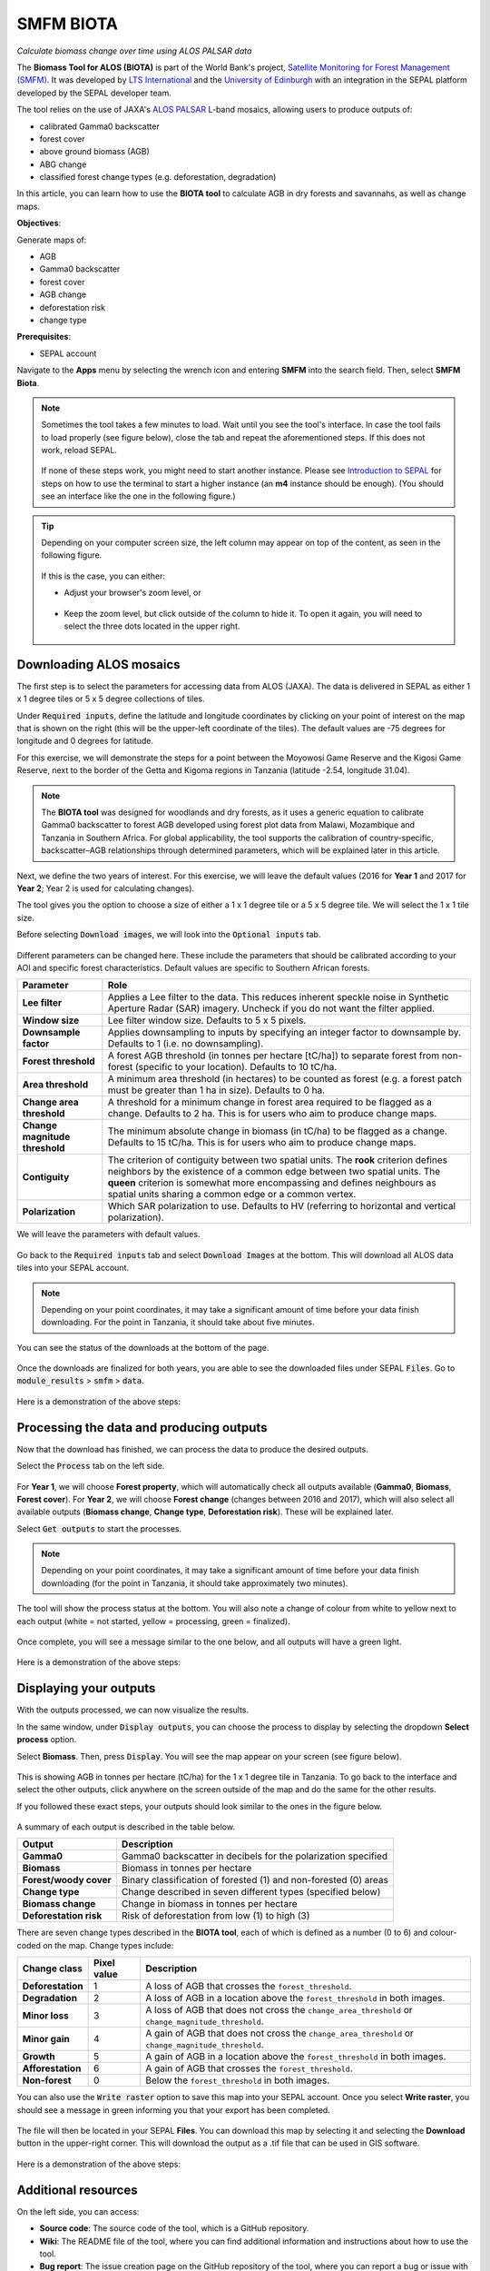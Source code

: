SMFM BIOTA
==========
*Calculate biomass change over time using ALOS PALSAR data*

The **Biomass Tool for ALOS (BIOTA)** is part of the World Bank's project, `Satellite Monitoring for Forest Management (SMFM) <https://www.smfm-project.com>`_. It was developed by `LTS International <https://ltsi.co.uk/>`_ and the `University of Edinburgh <https://www.ed.ac.uk/geosciences>`_ with an integration in the SEPAL platform developed by the SEPAL developer team. 

The tool relies on the use of JAXA's `ALOS PALSAR <https://www.eorc.jaxa.jp/ALOS/en/about/palsar.htm>`_ L-band mosaics, allowing users to produce outputs of:

-   calibrated Gamma0 backscatter
-   forest cover
-   above ground biomass (AGB)
-   ABG change
-   classified forest change types (e.g. deforestation, degradation)

In this article, you can learn how to use the **BIOTA tool** to calculate AGB in dry forests and savannahs, as well as change maps.

**Objectives**:

Generate maps of: 

-   AGB
-   Gamma0 backscatter
-   forest cover
-   AGB change
-   deforestation risk 
-   change type

**Prerequisites**: 

-   SEPAL account


Navigate to the **Apps** menu by selecting the wrench icon and entering **SMFM** into the search field. Then, select **SMFM Biota**.

.. note::

    Sometimes the tool takes a few minutes to load. Wait until you see the tool's interface. In case the tool fails to load properly (see figure below), close the tab and repeat the aforementioned steps. If this does not work, reload SEPAL.

    .. figure:: https://raw.githubusercontent.com/dfguerrerom/sepal_smfm_biota/main/doc/_img/biota_fail.png
        :alt: Failure of the BIOTA tool
        :align: center
        :width: 600
        
    If none of these steps work, you might need to start another instance. Please see `Introduction to SEPAL <https://docs.sepal.io/en/latest/setup/presentation.html#terminal-tab>`_ for steps on how to use the terminal to start a higher instance (an **m4** instance should be enough). (You should see an interface like the one in the following figure.)

.. figure:: https://raw.githubusercontent.com/dfguerrerom/sepal_smfm_biota/main/doc/_img/biota_interface.png
    :alt: The SMFM BIOTA interface
    :align: center
    :width: 600

.. tip::

    Depending on your computer screen size, the left column may appear on top of the content, as seen in the following figure.

    .. figure:: https://raw.githubusercontent.com/dfguerrerom/sepal_smfm_biota/main/doc/_img/biota_column.png
        :alt: Left column on top of the tool
        :align: center
        :width: 600

    If this is the case, you can either:
    
    -   Adjust your browser's zoom level, or

    .. figure:: https://raw.githubusercontent.com/dfguerrerom/sepal_smfm_biota/main/doc/_img/biota_chrome.png
        :alt: Example of how to adjust the zoom level on Google Chrome
        :align: center
        :width: 600

    -   Keep the zoom level, but click outside of the column to hide it. To open it again, you will need to select the three dots located in the upper right.

    .. figure:: https://raw.githubusercontent.com/dfguerrerom/sepal_smfm_biota/main/doc/_img/biota_three_dots.png
        :alt: How to display the left column again
        :align: center
        :width: 600

Downloading ALOS mosaics
""""""""""""""""""""""""

The first step is to select the parameters for accessing data from ALOS (JAXA). The data is delivered in SEPAL as either 1 x 1 degree tiles or 5 x 5 degree collections of tiles.

Under :code:`Required inputs`, define the latitude and longitude coordinates by clicking on your point of interest on the map that is shown on the right (this will be the upper-left coordinate of the tiles). The default values are -75 degrees for longitude and 0 degrees for latitude. 

For this exercise, we will demonstrate the steps for a point between the Moyowosi Game Reserve and the Kigosi Game Reserve, next to the border of the Getta and Kigoma regions in Tanzania (latitude -2.54, longitude 31.04).

.. figure:: https://raw.githubusercontent.com/dfguerrerom/sepal_smfm_biota/main/doc/_img/biota_map.png
    :alt: Selecting a point on the map
    :align: center
    :width: 600

.. note::

    The **BIOTA tool** was designed for woodlands and dry forests, as it uses a generic equation to calibrate Gamma0 backscatter to forest AGB developed using forest plot data from Malawi, Mozambique and Tanzania in Southern Africa. For global applicability, the tool supports the calibration of country-specific, backscatter–AGB relationships through determined parameters, which will be explained later in this article.

Next, we define the two years of interest. For this exercise, we will leave the default values (2016 for **Year 1** and 2017 for **Year 2**; Year 2 is used for calculating changes).

The tool gives you the option to choose a size of either a 1 x 1 degree tile or a 5 x 5 degree tile. We will select the 1 x 1 tile size.

Before selecting :code:`Download images`, we will look into the :code:`Optional inputs` tab.

.. figure:: https://raw.githubusercontent.com/dfguerrerom/sepal_smfm_biota/main/doc/_img/biota_optional_inputs_tab.png
    :alt: Location of the **Optional inputs** tab
    :align: center
    :width: 600

Different parameters can be changed here. These include the parameters that should be calibrated according to your AOI and specific forest characteristics. Default values are specific to Southern African forests.

.. csv-table::
    :header: Parameter, Role

    **Lee filter**, Applies a Lee filter to the data. This reduces inherent speckle noise in Synthetic Aperture Radar (SAR) imagery. Uncheck if you do not want the filter applied.
    **Window size**, Lee filter window size. Defaults to 5 x 5 pixels.
    **Downsample factor**, Applies downsampling to inputs by specifying an integer factor to downsample by. Defaults to 1 (i.e. no downsampling).
    **Forest threshold**, A forest AGB threshold (in tonnes per hectare [tC/ha]) to separate forest from non-forest (specific to your location). Defaults to 10 tC/ha.
    **Area threshold**, A minimum area threshold (in hectares) to be counted as forest (e.g. a forest patch must be greater than 1 ha in size). Defaults to 0 ha.
    **Change area threshold**, A threshold for a minimum change in forest area required to be flagged as a change. Defaults to 2 ha. This is for users who aim to produce change maps. 
    **Change magnitude threshold**, The minimum absolute change in biomass (in tC/ha) to be flagged as a change. Defaults to 15 tC/ha. This is for users who aim to produce change maps.
    **Contiguity**, The criterion of contiguity between two spatial units. The **rook** criterion defines neighbors by the existence of a common edge between two spatial units. The **queen** criterion is somewhat more encompassing and defines neighbours as spatial units sharing a common edge or a common vertex.
    **Polarization**, Which SAR polarization to use. Defaults to HV (referring to horizontal and vertical polarization).

We will leave the parameters with default values.

.. figure:: https://raw.githubusercontent.com/dfguerrerom/sepal_smfm_biota/main/doc/_img/biota_optional_inputs.png
    :alt: Optional parameters screen
    :align: center
    :width: 600

Go back to the :code:`Required inputs` tab and select :code:`Download Images` at the bottom. This will download all ALOS data tiles into your SEPAL account.

.. note::

    Depending on your point coordinates, it may take a significant amount of time before your data finish downloading. For the point in Tanzania, it should take about five minutes.

You can see the status of the downloads at the bottom of the page.

.. figure:: https://raw.githubusercontent.com/dfguerrerom/sepal_smfm_biota/main/doc/_img/biota_download_status.png
    :alt: Download status
    :align: center
    :width: 600

Once the downloads are finalized for both years, you are able to see the downloaded files under SEPAL :code:`Files`. Go to :code:`module_results` > :code:`smfm` > :code:`data`.

.. figure:: https://raw.githubusercontent.com/dfguerrerom/sepal_smfm_biota/main/doc/_img/biota_files.png
    :alt: SEPAL files with downloaded data.
    :align: center
    :width: 600

Here is a demonstration of the above steps:

.. youtube:: d759Aqi85HE
    :height: 315
    :width: 560

Processing the data and producing outputs
"""""""""""""""""""""""""""""""""""""""""

Now that the download has finished, we can process the data to produce the desired outputs.

Select the :code:`Process` tab on the left side.

.. figure:: https://raw.githubusercontent.com/dfguerrerom/sepal_smfm_biota/main/doc/_img/biota_process.png
    :alt: BIOTA Process window
    :align: center
    :width: 600

For **Year 1**, we will choose **Forest property**, which will automatically check all outputs available (**Gamma0**, **Biomass**, **Forest cover**). For **Year 2**, we will choose **Forest change** (changes between 2016 and 2017), which will also select all available outputs (**Biomass change**, **Change type**, **Deforestation risk**). These will be explained later. 

Select :code:`Get outputs` to start the processes.

.. figure:: https://raw.githubusercontent.com/dfguerrerom/sepal_smfm_biota/main/doc/_img/biota_process_get.png
    :alt: Select outputs and start the process by selecting **Get outputs**
    :align: center
    :width: 600

.. note::

    Depending on your point coordinates, it may take a significant amount of time before your data finish downloading (for the point in Tanzania, it should take approximately two minutes).

The tool will show the process status at the bottom. You will also note a change of colour from white to yellow next to each output (white = not started, yellow = processing, green = finalized).

.. figure:: https://raw.githubusercontent.com/dfguerrerom/sepal_smfm_biota/main/doc/_img/biota_output_processing.png
    :alt: Status of outputs
    :align: center
    :width: 600

Once complete, you will see a message similar to the one below, and all outputs will have a green light. 

.. figure:: https://raw.githubusercontent.com/dfguerrerom/sepal_smfm_biota/main/doc/_img/biota_output_done.png
    :alt: Process finalized
    :align: center
    :width: 600

Here is a demonstration of the above steps:

.. youtube:: OMGESeERRGo
    :height: 315
    :width: 560

Displaying your outputs
"""""""""""""""""""""""

With the outputs processed, we can now visualize the results.

In the same window, under :code:`Display outputs`, you can choose the process to display by selecting the dropdown **Select process** option.

Select **Biomass**. Then, press :code:`Display`. You will see the map appear on your screen (see figure below).

.. figure:: https://raw.githubusercontent.com/dfguerrerom/sepal_smfm_biota/main/doc/_img/biota_display.png
    :alt: Biomass map
    :align: center
    :width: 600

This is showing AGB in tonnes per hectare (tC/ha) for the 1 x 1 degree tile in Tanzania. To go back to the interface and select the other outputs, click anywhere on the screen outside of the map and do the same for the other results.

If you followed these exact steps, your outputs should look similar to the ones in the figure below. 

.. figure:: https://raw.githubusercontent.com/dfguerrerom/sepal_smfm_biota/main/doc/_img/biota_all.png
    :alt: BIOTA outputs for Tanzania
    :align: center
    :width: 600

A summary of each output is described in the table below.

.. csv-table::
    :header: Output, Description

    **Gamma0**, Gamma0 backscatter in decibels for the polarization specified
    **Biomass**, Biomass in tonnes per hectare
    **Forest/woody cover**, Binary classification of forested (1) and non-forested (0) areas
    **Change type**, Change described in seven different types (specified below)
    **Biomass change**, Change in biomass in tonnes per hectare
    **Deforestation risk**, Risk of deforestation from low (1) to high (3) 
    
There are seven change types described in the **BIOTA tool**, each of which is defined as a number (0 to 6) and colour-coded on the map. Change types include:

.. csv-table::
    :header: Change class, Pixel value, Description

    **Deforestation**, 1, A loss of AGB that crosses the ``forest_threshold``.
    **Degradation**, 2, A loss of AGB in a location above the ``forest_threshold`` in both images.
    **Minor loss**, 3, A loss of AGB that does not cross the ``change_area_threshold`` or ``change_magnitude_threshold``.
    **Minor gain**, 4, A gain of AGB that does not cross the ``change_area_threshold`` or ``change_magnitude_threshold``.
    **Growth**, 5, A gain of AGB in a location above the ``forest_threshold`` in both images.
    **Afforestation**, 6, A gain of AGB that crosses the ``forest_threshold``.
    **Non-forest**, 0, Below the ``forest_threshold`` in both images.

You can also use the :code:`Write raster` option to save this map into your SEPAL account. Once you select **Write raster**, you should see a message in green informing you that your export has been completed.

.. figure:: https://raw.githubusercontent.com/dfguerrerom/sepal_smfm_biota/main/doc/_img/biota_export.png
    :alt: Map export complete for the **Change type** output.
    :align: center
    :width: 600

The file will then be located in your SEPAL **Files**. You can download this map by selecting it and selecting the **Download** button in the upper-right corner. This will download the output as a .tif file that can be used in GIS software.

.. figure:: https://raw.githubusercontent.com/dfguerrerom/sepal_smfm_biota/main/doc/_img/biota_export_file.png
    :alt: Exported map in **Files**
    :align: center
    :width: 600

Here is a demonstration of the above steps:

.. youtube:: my8U5TaV9IU
    :height: 315
    :width: 560

Additional resources
""""""""""""""""""""

On the left side, you can access:

-   **Source code**: The source code of the tool, which is a GitHub repository.
-   **Wiki**: The README file of the tool, where you can find additional information and instructions about how to use the tool.
-   **Bug report**: The issue creation page on the GitHub repository of the tool, where you can report a bug or issue with using the tool.

.. figure:: https://raw.githubusercontent.com/dfguerrerom/sepal_smfm_biota/main/doc/_img/biota_resources.png
    :alt: Additional resources
    :align: center
    :width: 600

.. custom-edit:: https://raw.githubusercontent.com/sepal-contrib/sepal_smfm_biota/release/doc/en.rst
